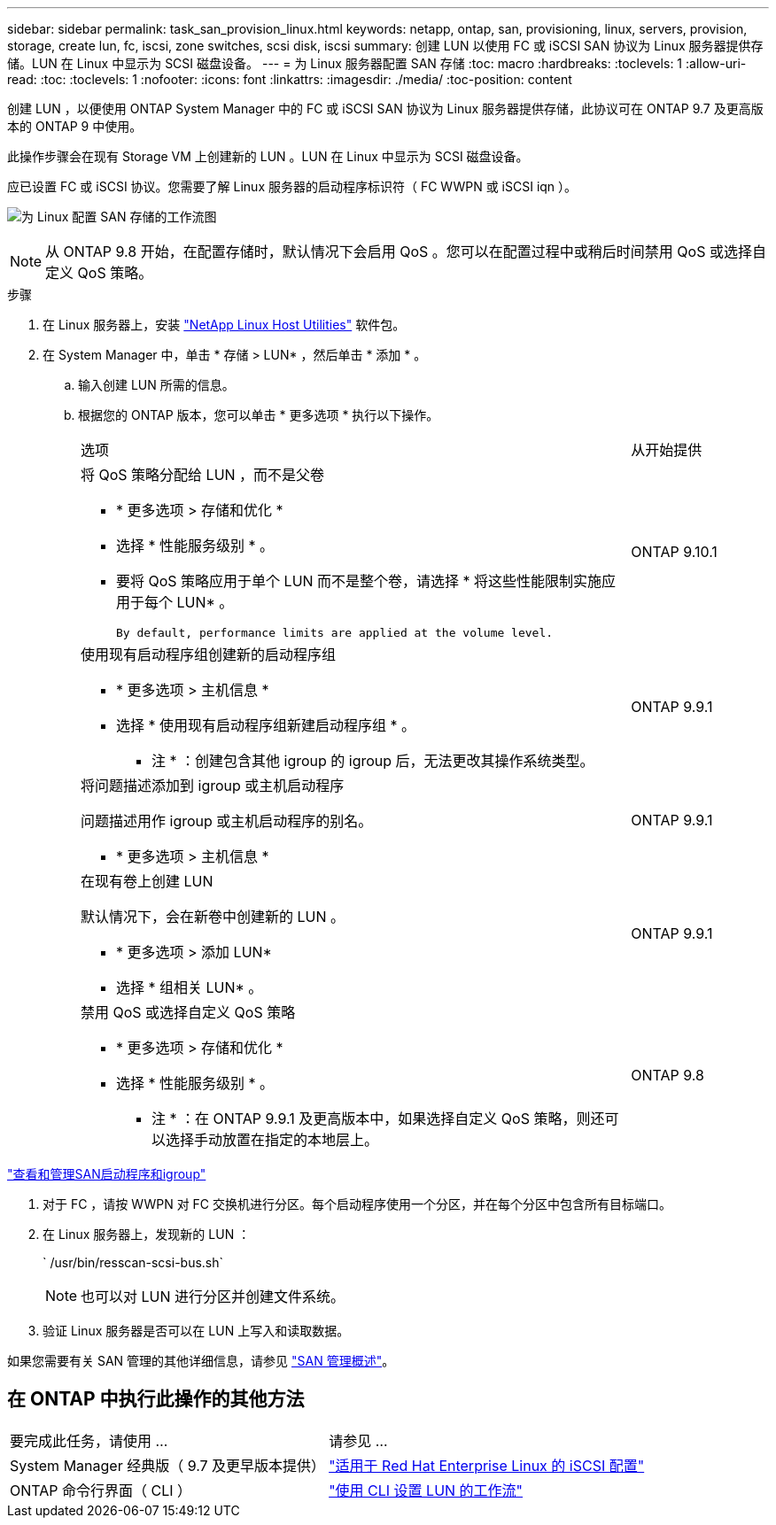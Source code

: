 ---
sidebar: sidebar 
permalink: task_san_provision_linux.html 
keywords: netapp, ontap, san, provisioning, linux, servers, provision, storage, create lun, fc, iscsi, zone switches, scsi disk, iscsi 
summary: 创建 LUN 以使用 FC 或 iSCSI SAN 协议为 Linux 服务器提供存储。LUN 在 Linux 中显示为 SCSI 磁盘设备。 
---
= 为 Linux 服务器配置 SAN 存储
:toc: macro
:hardbreaks:
:toclevels: 1
:allow-uri-read: 
:toc: 
:toclevels: 1
:nofooter: 
:icons: font
:linkattrs: 
:imagesdir: ./media/
:toc-position: content


[role="lead"]
创建 LUN ，以便使用 ONTAP System Manager 中的 FC 或 iSCSI SAN 协议为 Linux 服务器提供存储，此协议可在 ONTAP 9.7 及更高版本的 ONTAP 9 中使用。

此操作步骤会在现有 Storage VM 上创建新的 LUN 。LUN 在 Linux 中显示为 SCSI 磁盘设备。

应已设置 FC 或 iSCSI 协议。您需要了解 Linux 服务器的启动程序标识符（ FC WWPN 或 iSCSI iqn ）。

image:workflow_san_provision_linux.gif["为 Linux 配置 SAN 存储的工作流图"]


NOTE: 从 ONTAP 9.8 开始，在配置存储时，默认情况下会启用 QoS 。您可以在配置过程中或稍后时间禁用 QoS 或选择自定义 QoS 策略。

.步骤
. 在 Linux 服务器上，安装 link:https://docs.netapp.com/us-en/ontap-sanhost/hu_luhu_71.html#installing-linux-unified-host-utilities["NetApp Linux Host Utilities"] 软件包。
. 在 System Manager 中，单击 * 存储 > LUN* ，然后单击 * 添加 * 。
+
.. 输入创建 LUN 所需的信息。
.. 根据您的 ONTAP 版本，您可以单击 * 更多选项 * 执行以下操作。
+
[cols="80,20"]
|===


| 选项 | 从开始提供 


 a| 
将 QoS 策略分配给 LUN ，而不是父卷

*** * 更多选项 > 存储和优化 *
*** 选择 * 性能服务级别 * 。
*** 要将 QoS 策略应用于单个 LUN 而不是整个卷，请选择 * 将这些性能限制实施应用于每个 LUN* 。
+
 By default, performance limits are applied at the volume level.

| ONTAP 9.10.1 


 a| 
使用现有启动程序组创建新的启动程序组

*** * 更多选项 > 主机信息 *
*** 选择 * 使用现有启动程序组新建启动程序组 * 。
+
* 注 * ：创建包含其他 igroup 的 igroup 后，无法更改其操作系统类型。


| ONTAP 9.9.1 


 a| 
将问题描述添加到 igroup 或主机启动程序

问题描述用作 igroup 或主机启动程序的别名。

*** * 更多选项 > 主机信息 *

| ONTAP 9.9.1 


 a| 
在现有卷上创建 LUN

默认情况下，会在新卷中创建新的 LUN 。

*** * 更多选项 > 添加 LUN*
*** 选择 * 组相关 LUN* 。

| ONTAP 9.9.1 


 a| 
禁用 QoS 或选择自定义 QoS 策略

*** * 更多选项 > 存储和优化 *
*** 选择 * 性能服务级别 * 。
+
* 注 * ：在 ONTAP 9.9.1 及更高版本中，如果选择自定义 QoS 策略，则还可以选择手动放置在指定的本地层上。


| ONTAP 9.8 
|===




link:san-admin/manage-san-initiators-task.html["查看和管理SAN启动程序和igroup"]

. 对于 FC ，请按 WWPN 对 FC 交换机进行分区。每个启动程序使用一个分区，并在每个分区中包含所有目标端口。
. 在 Linux 服务器上，发现新的 LUN ：
+
` /usr/bin/resscan-scsi-bus.sh`

+

NOTE: 也可以对 LUN 进行分区并创建文件系统。

. 验证 Linux 服务器是否可以在 LUN 上写入和读取数据。


如果您需要有关 SAN 管理的其他详细信息，请参见 link:./san-admin/index.html["SAN 管理概述"]。



== 在 ONTAP 中执行此操作的其他方法

|===


| 要完成此任务，请使用 ... | 请参见 ... 


| System Manager 经典版（ 9.7 及更早版本提供） | https://docs.netapp.com/us-en/ontap-sm-classic/iscsi-config-rhel/index.html["适用于 Red Hat Enterprise Linux 的 iSCSI 配置"] 


| ONTAP 命令行界面（ CLI ） | https://docs.netapp.com/us-en/ontap/san-admin/lun-setup-workflow-concept.html["使用 CLI 设置 LUN 的工作流"] 
|===